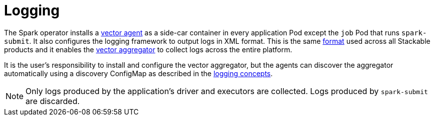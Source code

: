 = Logging

The Spark operator installs a https://vector.dev/docs/setup/deployment/roles/#agent[vector agent] as a side-car container in every application Pod except the `job` Pod that runs `spark-submit`. It also configures the logging framework to output logs in XML format. This is the same https://logging.apache.org/log4j/2.x/manual/layouts.html#XMLLayout[format] used across all Stackable products and it enables the https://vector.dev/docs/setup/deployment/roles/#aggregator[vector aggregator] to collect logs across the entire platform.

It is the user's responsibility to install and configure the vector aggregator, but the agents can discover the aggregator automatically using a discovery ConfigMap as described in the xref:concepts:logging.adoc[logging concepts].

NOTE: Only logs produced by the application's driver and executors are collected. Logs produced by `spark-submit` are discarded.
